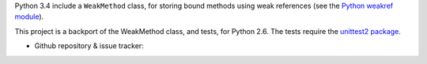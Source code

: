 Python 3.4 include a ``WeakMethod`` class, for storing bound methods using weak references
(see the `Python weakref module <http://docs.python.org/library/weakref.html>`_).

This project is a backport of the WeakMethod class, and tests, for Python 2.6. The tests
require the `unittest2 package <http://pypi.python.org/pypi/unittest2>`_.

* Github repository & issue tracker:

